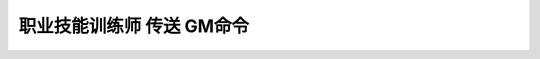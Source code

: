 .. _职业技能训练师传送GM命令:

职业技能训练师 传送 GM命令
------------------------------------------------------------------------------
.. jinja:: doc_data

    {{ doc_data.lt_list_class_trainer_gsp().render() }}

